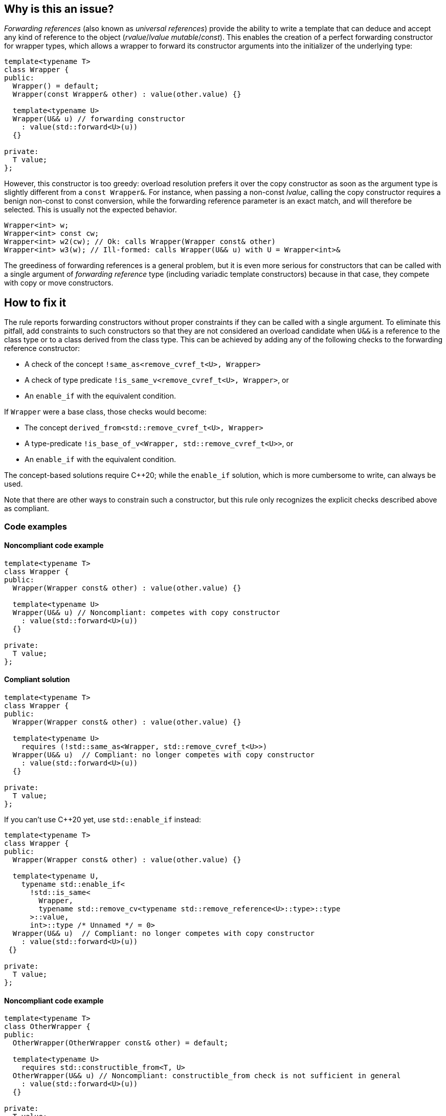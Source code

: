== Why is this an issue?

_Forwarding references_ (also known as _universal references_) provide the ability to write a template that can deduce and accept any kind of reference to the object (_rvalue_/_lvalue_ _mutable_/_const_).
This enables the creation of a perfect forwarding constructor for wrapper types, which allows a wrapper to forward its constructor arguments into the initializer of the underlying type:
[source,cpp]
----
template<typename T>
class Wrapper {
public:
  Wrapper() = default;
  Wrapper(const Wrapper& other) : value(other.value) {}

  template<typename U>
  Wrapper(U&& u) // forwarding constructor
    : value(std::forward<U>(u))
  {}

private:
  T value;
};
----

However, this constructor is too greedy: overload resolution prefers it over the copy constructor as soon as the argument type is slightly different from a `const Wrapper&`.
For instance, when passing a non-const _lvalue_, calling the copy constructor requires a benign non-const to const conversion, while the forwarding reference parameter is an exact match,
and will therefore be selected. This is usually not the expected behavior.

[source,cpp]
----
Wrapper<int> w;
Wrapper<int> const cw;
Wrapper<int> w2(cw); // Ok: calls Wrapper(Wrapper const& other)
Wrapper<int> w3(w); // Ill-formed: calls Wrapper(U&& u) with U = Wrapper<int>&
----

The greediness of forwarding references is a general problem, but it is even more serious for constructors that can be called with a single argument of _forwarding reference_ type
(including variadic template constructors) because in that case, they compete with copy or move constructors.

== How to fix it

The rule reports forwarding constructors without proper constraints if they can be called with a single argument.
To eliminate this pitfall, add constraints to such constructors so that they are not considered an overload candidate when `U&&` is a reference to the class type
or to a class derived from the class type. This can be achieved by adding any of the following checks to the forwarding reference constructor:

* A check of the concept `!same_as<remove_cvref_t<U>, Wrapper>`
* A check of type predicate  `!is_same_v<remove_cvref_t<U>, Wrapper>`, or
* An `enable_if` with the equivalent condition.

If `Wrapper` were a base class, those checks would become:

* The concept `derived_from<std::remove_cvref_t<U>, Wrapper>`
* A type-predicate `!is_base_of_v<Wrapper, std::remove_cvref_t<U>>`, or
* An `enable_if` with the equivalent condition.

The concept-based solutions require {cpp}20; while the `enable_if` solution, which is more cumbersome to write, can always be used.

Note that there are other ways to constrain such a constructor, but this rule only recognizes the explicit checks described above as compliant.

=== Code examples

==== Noncompliant code example

// No diff-ids because the first example has two compliant solutions. The rest were also left out for consistency.
[source,cpp]
----
template<typename T>
class Wrapper {
public:
  Wrapper(Wrapper const& other) : value(other.value) {}

  template<typename U>
  Wrapper(U&& u) // Noncompliant: competes with copy constructor
    : value(std::forward<U>(u))
  {} 

private:
  T value;
};
----

==== Compliant solution

[source,cpp]
----
template<typename T>
class Wrapper {
public:
  Wrapper(Wrapper const& other) : value(other.value) {}
   
  template<typename U>
    requires (!std::same_as<Wrapper, std::remove_cvref_t<U>>)
  Wrapper(U&& u)  // Compliant: no longer competes with copy constructor
    : value(std::forward<U>(u))
  {}

private:
  T value;
};
----

If you can't use {cpp}20 yet, use `std::enable_if` instead:

[source,cpp]
----
template<typename T>
class Wrapper {
public:
  Wrapper(Wrapper const& other) : value(other.value) {}
  
  template<typename U,
    typename std::enable_if<
      !std::is_same<
        Wrapper, 
        typename std::remove_cv<typename std::remove_reference<U>::type>::type
      >::value, 
      int>::type /* Unnamed */ = 0>
  Wrapper(U&& u)  // Compliant: no longer competes with copy constructor
    : value(std::forward<U>(u))
 {} 

private:
  T value;
};
----

==== Noncompliant code example

[source,cpp]
----
template<typename T>
class OtherWrapper {
public:
  OtherWrapper(OtherWrapper const& other) = default;

  template<typename U>
    requires std::constructible_from<T, U>
  OtherWrapper(U&& u) // Noncompliant: constructible_from check is not sufficient in general
    : value(std::forward<U>(u))
  {} 

private:
  T value;
};
----

==== Compliant solution

[source,cpp]
----
template<typename T>
class OtherWrapper {
public:
  OtherWrapper(OtherWrapper const& other) : value(other.value) {}
   
  template<typename U>
    requires (!std::derived_from<std::remove_cvref_t<U>, OtherWrapper>) && std::constructible_from<T, U>
  OtherWrapper(U&& u)  // Compliant: properly constrained regardless of how T can be constructed
    : value(std::forward<U>(u))
  {} 

private:
  T value;
};
----

==== Noncompliant code example

[source,cpp]
----
template<typename T>
class EmplaceWrapper {
public:
  EmplaceWrapper(EmplaceWrapper const& other) = default;

  template<typename... Args>
    requires std::constructible_from<T, Args...>
  EmplaceWrapper(Args&&... args) // Noncompliant: will compete with copy-constructor
    : value(std::forward<Args>(args)...)
  {} 

private:
  T value;
};
----

==== Compliant solution

[source,cpp]
----
template<typename T>
class EmplaceWrapper {
public:
  EmplaceWrapper(EmplaceWrapper const& other) = default;

  template<typename... Args>
    requires std::constructible_from<T, Args...>
  EmplaceWrapper(std::in_place_t, Args&&... args)  // Compliant: use type tag to explicitly choose emplace constructor
    : value(std::forward<Args>(args)...)
  {} 

private:
  T value;
};
----

== Resources

=== Documentation

* CPP reference - https://en.cppreference.com/w/cpp/utility/forward[`std::forward`]
* CPP reference - https://en.cppreference.com/w/cpp/language/overload_resolution#Ranking_of_implicit_conversion_sequences[Ranking of implicit conversion sequences during overload resolution]

=== Articles & blog posts

* Effective Modern {cpp} item 26: Avoid overloading on universal references
* Eric Niebler - https://ericniebler.com/2013/08/07/universal-references-and-the-copy-constructo/[Universal References and the Copy Constructor]
